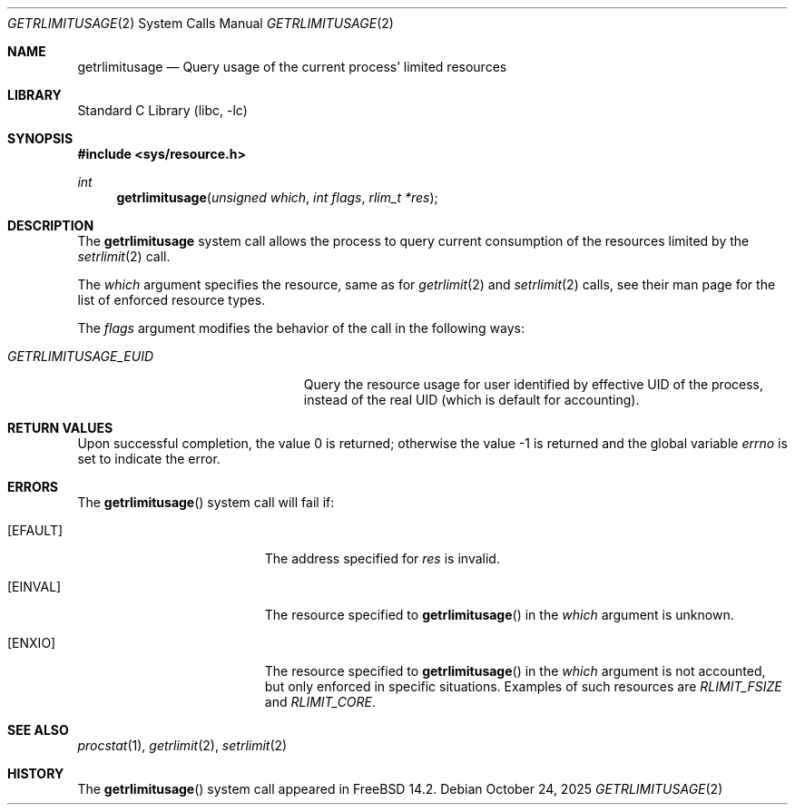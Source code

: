 .\" Copyright (c) 2024 The FreeBSD Foundation
.\"
.\" This documentation was written by
.\" Konstantin Belousov <kib@FreeBSD.org> under sponsorship
.\" from the FreeBSD Foundation.
.\"
.\" Redistribution and use in source and binary forms, with or without
.\" modification, are permitted provided that the following conditions
.\" are met:
.\" 1. Redistributions of source code must retain the above copyright
.\"    notice, this list of conditions and the following disclaimer.
.\" 2. Redistributions in binary form must reproduce the above copyright
.\"    notice, this list of conditions and the following disclaimer in the
.\"    documentation and/or other materials provided with the distribution.
.\"
.\" THIS SOFTWARE IS PROVIDED BY THE AUTHORS AND CONTRIBUTORS ``AS IS'' AND
.\" ANY EXPRESS OR IMPLIED WARRANTIES, INCLUDING, BUT NOT LIMITED TO, THE
.\" IMPLIED WARRANTIES OF MERCHANTABILITY AND FITNESS FOR A PARTICULAR PURPOSE
.\" ARE DISCLAIMED.  IN NO EVENT SHALL THE AUTHORS OR CONTRIBUTORS BE LIABLE
.\" FOR ANY DIRECT, INDIRECT, INCIDENTAL, SPECIAL, EXEMPLARY, OR CONSEQUENTIAL
.\" DAMAGES (INCLUDING, BUT NOT LIMITED TO, PROCUREMENT OF SUBSTITUTE GOODS
.\" OR SERVICES; LOSS OF USE, DATA, OR PROFITS; OR BUSINESS INTERRUPTION)
.\" HOWEVER CAUSED AND ON ANY THEORY OF LIABILITY, WHETHER IN CONTRACT, STRICT
.\" LIABILITY, OR TORT (INCLUDING NEGLIGENCE OR OTHERWISE) ARISING IN ANY WAY
.\" OUT OF THE USE OF THIS SOFTWARE, EVEN IF ADVISED OF THE POSSIBILITY OF
.\" SUCH DAMAGE.
.\"
.Dd October 24, 2025
.Dt GETRLIMITUSAGE 2
.Os
.Sh NAME
.Nm getrlimitusage
.Nd Query usage of the current process' limited resources
.Sh LIBRARY
.Lb libc
.Sh SYNOPSIS
.In sys/resource.h
.Ft int
.Fn getrlimitusage "unsigned which" "int flags" "rlim_t *res"
.Sh DESCRIPTION
The
.Nm
system call allows the process to query current consumption of the resources
limited by the
.Xr setrlimit 2
call.
.Pp
The
.Fa which
argument specifies the resource, same as for
.Xr getrlimit 2
and
.Xr setrlimit 2
calls, see their man page for the list of enforced resource types.
.Pp
The
.Fa flags
argument modifies the behavior of the call in the following ways:
.Bl -tag -width GETRLIMITUSAGE_XXXXXX
.It Va GETRLIMITUSAGE_EUID
Query the resource usage for user identified by effective UID of the process,
instead of the real UID (which is default for accounting).
.El
.Sh RETURN VALUES
.Rv -std
.Sh ERRORS
The
.Fn getrlimitusage
system call will fail if:
.Bl -tag -width Er
.It Bq Er EFAULT
The address specified for
.Fa res
is invalid.
.It Bq Er EINVAL
The resource specified to
.Fn getrlimitusage
in the
.Fa which
argument is unknown.
.It Bq Er ENXIO
The resource specified to
.Fn getrlimitusage
in the
.Fa which
argument is not accounted, but only enforced in specific situations.
Examples of such resources are
.Va RLIMIT_FSIZE
and
.Va RLIMIT_CORE .
.El
.Sh SEE ALSO
.Xr procstat 1 ,
.Xr getrlimit 2 ,
.Xr setrlimit 2
.Sh HISTORY
The
.Fn getrlimitusage
system call appeared in
.Fx 14.2 .
